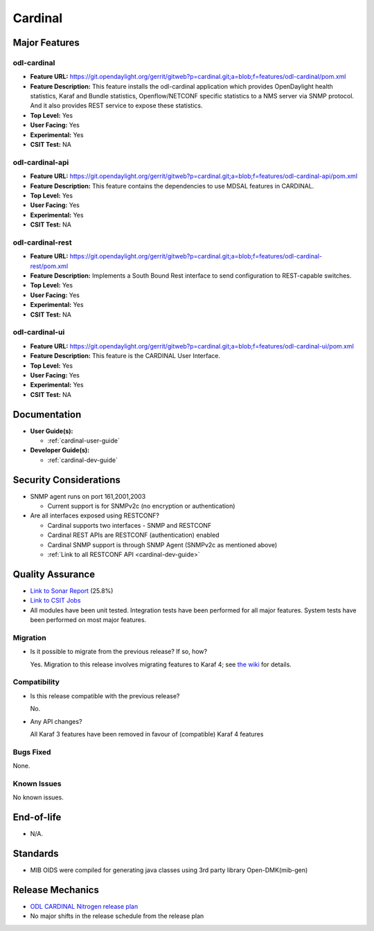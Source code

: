 ========
Cardinal
========

Major Features
==============

odl-cardinal
------------

* **Feature URL:** https://git.opendaylight.org/gerrit/gitweb?p=cardinal.git;a=blob;f=features/odl-cardinal/pom.xml
* **Feature Description:** This feature installs the odl-cardinal
  application which provides OpenDaylight health statistics, Karaf
  and Bundle statistics, Openflow/NETCONF specific statistics to
  a NMS server via SNMP protocol. And it also provides REST service
  to expose these statistics.
* **Top Level:** Yes
* **User Facing:** Yes
* **Experimental:** Yes
* **CSIT Test:** NA


odl-cardinal-api
----------------

* **Feature URL:** https://git.opendaylight.org/gerrit/gitweb?p=cardinal.git;a=blob;f=features/odl-cardinal-api/pom.xml
* **Feature Description:**  This feature contains the dependencies to
  use MDSAL features in CARDINAL.
* **Top Level:** Yes
* **User Facing:** Yes
* **Experimental:** Yes
* **CSIT Test:** NA


odl-cardinal-rest
-----------------

* **Feature URL:** https://git.opendaylight.org/gerrit/gitweb?p=cardinal.git;a=blob;f=features/odl-cardinal-rest/pom.xml
* **Feature Description:**  Implements a South Bound Rest interface to
  send configuration to REST-capable switches.
* **Top Level:** Yes
* **User Facing:** Yes
* **Experimental:** Yes
* **CSIT Test:** NA


odl-cardinal-ui
---------------

* **Feature URL:** https://git.opendaylight.org/gerrit/gitweb?p=cardinal.git;a=blob;f=features/odl-cardinal-ui/pom.xml
* **Feature Description:**  This feature is the CARDINAL User Interface.
* **Top Level:** Yes
* **User Facing:** Yes
* **Experimental:** Yes
* **CSIT Test:** NA


Documentation
=============

* **User Guide(s):**

  * :ref:`cardinal-user-guide`

* **Developer Guide(s):**

  * :ref:`cardinal-dev-guide`


Security Considerations
=======================

* SNMP agent runs on port 161,2001,2003

  * Current support is for SNMPv2c (no encryption or authentication)

* Are all interfaces exposed using RESTCONF?

  * Cardinal supports two interfaces - SNMP and RESTCONF
  * Cardinal REST APIs are RESTCONF (authentication) enabled
  * Cardinal SNMP support is through SNMP Agent (SNMPv2c as mentioned above)
  * :ref:`Link to all RESTCONF API <cardinal-dev-guide>`

Quality Assurance
=================

* `Link to Sonar Report <https://sonar.opendaylight.org/overview?id=66521>`_ (25.8%)
* `Link to CSIT Jobs <https://jenkins.opendaylight.org/releng/view/cardinal/>`_
* All modules have been unit tested. Integration tests have been performed for
  all major features. System tests have been performed on most major features.

Migration
---------

* Is it possible to migrate from the previous release? If so, how?

  Yes. Migration to this release involves migrating features to Karaf 4; see
  `the wiki <https://wiki.opendaylight.org/view/Karaf_4_migration>`_ for details.

Compatibility
-------------

* Is this release compatible with the previous release?

  No.

* Any API changes?

  All Karaf 3 features have been removed in favour of (compatible) Karaf 4 features

Bugs Fixed
----------

None.


Known Issues
------------

No known issues.

End-of-life
===========

* N/A.


Standards
=========

* MIB OIDS were compiled for generating java classes using 3rd party library Open-DMK(mib-gen)

Release Mechanics
=================

* `ODL CARDINAL Nitrogen release plan <https://wiki.opendaylight.org/view/Cardinal:_Nitrogen_Release_Plan>`_
* No major shifts in the release schedule from the release plan
